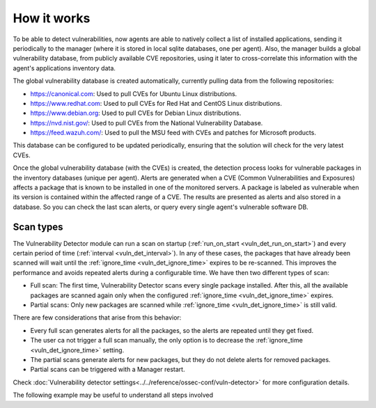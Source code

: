 .. Copyright (C) 2021 Wazuh, Inc.
.. meta::
  :description: Vulnerability Detection is one of the Wazuh capabilities. Learn more about how it works and the repositories it uses. 
  
.. vu_how_it_works:

How it works
============

To be able to detect vulnerabilities, now agents are able to natively collect a list of installed applications, sending it periodically to the manager (where it is stored in local sqlite databases, one per agent). Also, the manager builds a global vulnerability database, from publicly available CVE repositories, using it later to cross-correlate this information with the agent's applications inventory data.

The global vulnerability database is created automatically, currently pulling data from the following repositories:

- `<https://canonical.com>`_: Used to pull CVEs for Ubuntu Linux distributions.
- `<https://www.redhat.com>`_: Used to pull CVEs for Red Hat and CentOS Linux distributions.
- `<https://www.debian.org>`_: Used to pull CVEs for Debian Linux distributions.
- `<https://nvd.nist.gov/>`_: Used to pull CVEs from the National Vulnerability Database.
- `<https://feed.wazuh.com/>`_: Used to pull the MSU feed with CVEs and patches for Microsoft products.

This database can be configured to be updated periodically, ensuring that the solution will check for the very latest CVEs.

Once the global vulnerability database (with the CVEs) is created, the detection process looks for vulnerable packages in the inventory databases (unique per agent). Alerts are generated when a CVE (Common Vulnerabilities and Exposures) affects a package that is known to be installed in one of the monitored servers. A package is labeled as vulnerable when its version is contained within the affected range of a CVE.
The results are presented as alerts and also stored in a database. So you can check the last scan alerts, or query every single agent's vulnerable software DB.

.. _vuln_det_scan_types:

Scan types
^^^^^^^^^^

The Vulnerability Detector module can run a scan on startup (:ref:`run_on_start <vuln_det_run_on_start>`) and every certain period of time (:ref:`interval <vuln_det_interval>`).
In any of these cases, the packages that have already been scanned will wait until the :ref:`ignore_time <vuln_det_ignore_time>` expires to be re-scanned.
This improves the performance and avoids repeated alerts during a configurable time. We have then two different types of scan:

- Full scan: The first time, Vulnerability Detector scans every single package installed. After this, all the available packages are scanned again only when the configured :ref:`ignore_time <vuln_det_ignore_time>` expires.
- Partial scans: Only new packages are scanned while :ref:`ignore_time <vuln_det_ignore_time>` is still valid.

There are few considerations that arise from this behavior:

- Every full scan generates alerts for all the packages, so the alerts are repeated until they get fixed.
- The user ca not trigger a full scan manually, the only option is to decrease the :ref:`ignore_time <vuln_det_ignore_time>` setting.
- The partial scans generate alerts for new packages, but they do not delete alerts for removed packages.
- Partial scans can be triggered with a Manager restart.

Check :doc:`Vulnerability detector settings<../../reference/ossec-conf/vuln-detector>` for more configuration details.

The following example may be useful to understand all steps involved

.. thumbnail:: ../../../images/manual/vuln-detector/vuln-detector-workflow.png
    :title: Vulnerability detector workflow
    :align: center
    :width: 100%
